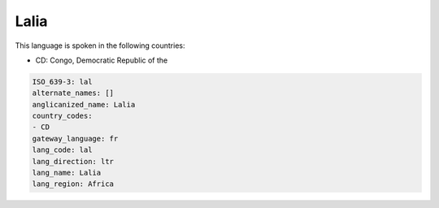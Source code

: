 .. _lal:

Lalia
=====

This language is spoken in the following countries:

* CD: Congo, Democratic Republic of the

.. code-block:: yaml

    ISO_639-3: lal
    alternate_names: []
    anglicanized_name: Lalia
    country_codes:
    - CD
    gateway_language: fr
    lang_code: lal
    lang_direction: ltr
    lang_name: Lalia
    lang_region: Africa
    
